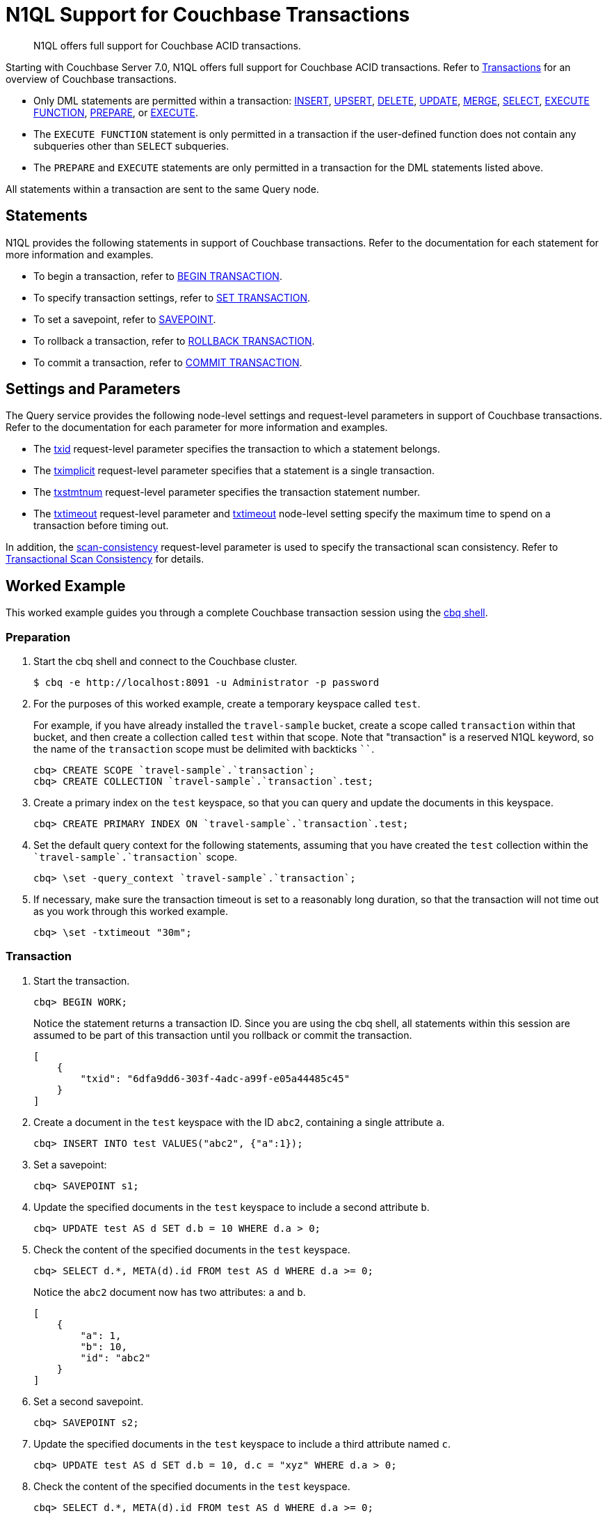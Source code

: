 = N1QL Support for Couchbase Transactions
:page-topic-type: tutorial
:page-status: Couchbase Server 7.0
:imagesdir: ../../assets/images
:description: N1QL offers full support for Couchbase ACID transactions.

// Cross-references
:insert: xref:n1ql:n1ql-language-reference/insert.adoc
:upsert: xref:n1ql:n1ql-language-reference/upsert.adoc
:delete: xref:n1ql:n1ql-language-reference/delete.adoc
:update: xref:n1ql:n1ql-language-reference/update.adoc
:merge: xref:n1ql:n1ql-language-reference/merge.adoc
:select: xref:n1ql:n1ql-language-reference/selectintro.adoc
:execfunction: xref:n1ql:n1ql-language-reference/execfunction.adoc
:prepare: xref:n1ql:n1ql-language-reference/prepare.adoc
:execute: xref:n1ql:n1ql-language-reference/execute.adoc
:transactions: xref:learn:data/transactions.adoc
:cbq-shell: xref:tools:cbq-shell.adoc
:txid: xref:settings:query-settings.adoc#txid
:tximplicit: xref:settings:query-settings.adoc#tximplicit
:txstmtnum: xref:settings:query-settings.adoc#txstmtnum
:txtimeout_req: xref:settings:query-settings.adoc#txtimeout_req
:txtimeout-srv: xref:settings:query-settings.adoc#txtimeout-srv
:scan_consistency: xref:settings:query-settings.adoc#scan_consistency
:transactional-scan-consistency: xref:settings:query-settings.adoc#transactional-scan-consistency

// Related links
:begin-transaction: xref:n1ql-language-reference/begin-transaction.adoc
:set-transaction: xref:n1ql-language-reference/set-transaction.adoc
:savepoint: xref:n1ql-language-reference/savepoint.adoc
:commit-transaction: xref:n1ql-language-reference/commit-transaction.adoc
:rollback-transaction: xref:n1ql-language-reference/rollback-transaction.adoc

[abstract]
N1QL offers full support for Couchbase ACID transactions.

Starting with Couchbase Server 7.0, N1QL offers full support for Couchbase ACID transactions.
Refer to {transactions}[Transactions] for an overview of Couchbase transactions.

* Only DML statements are permitted within a transaction: {insert}[INSERT], {upsert}[UPSERT], {delete}[DELETE], {update}[UPDATE], {merge}[MERGE], {select}[SELECT], {execfunction}[EXECUTE FUNCTION], {prepare}[PREPARE], or {execute}[EXECUTE].

* The `EXECUTE FUNCTION` statement is only permitted in a transaction if the user-defined function does not contain any subqueries other than `SELECT` subqueries.

* The `PREPARE` and `EXECUTE` statements are only permitted in a transaction for the DML statements listed above.

All statements within a transaction are sent to the same Query node.

== Statements

N1QL provides the following statements in support of Couchbase transactions.
Refer to the documentation for each statement for more information and examples.

* To begin a transaction, refer to {begin-transaction}[BEGIN TRANSACTION].
* To specify transaction settings, refer to {set-transaction}[SET TRANSACTION].
* To set a savepoint, refer to {savepoint}[SAVEPOINT].
* To rollback a transaction, refer to {rollback-transaction}[ROLLBACK TRANSACTION].
* To commit a transaction, refer to {commit-transaction}[COMMIT TRANSACTION].

== Settings and Parameters

The Query service provides the following node-level settings and request-level parameters in support of Couchbase transactions.
Refer to the documentation for each parameter for more information and examples.

* The {txid}[txid] request-level parameter specifies the transaction to which a statement belongs.

* The {tximplicit}[tximplicit] request-level parameter specifies that a statement is a single transaction.

* The {txstmtnum}[txstmtnum] request-level parameter specifies the transaction statement number.

* The {txtimeout_req}[txtimeout] request-level parameter and {txtimeout-srv}[txtimeout] node-level setting specify the maximum time to spend on a transaction before timing out.

In addition, the {scan_consistency}[scan-consistency] request-level parameter is used to specify the transactional scan consistency.
Refer to {transactional-scan-consistency}[Transactional Scan Consistency] for details.

== Worked Example

This worked example guides you through a complete Couchbase transaction session using the {cbq-shell}[cbq shell].

[[preparation]]
=== Preparation

. Start the cbq shell and connect to the Couchbase cluster.
+
[source,shell]
----
$ cbq -e http://localhost:8091 -u Administrator -p password
----

. For the purposes of this worked example, create a temporary keyspace called `test`.
+
For example, if you have already installed the `travel-sample` bucket, create a scope called `transaction` within that bucket, and then create a collection called `test` within that scope. Note that "transaction" is a reserved N1QL keyword, so the name of the `transaction` scope must be delimited with backticks `{backtick}{backtick}`.
+
[source,shell]
----
cbq> CREATE SCOPE `travel-sample`.`transaction`;
cbq> CREATE COLLECTION `travel-sample`.`transaction`.test;
----

. Create a primary index on the `test` keyspace, so that you can query and update the documents in this keyspace.
+
[source,shell]
----
cbq> CREATE PRIMARY INDEX ON `travel-sample`.`transaction`.test;
----

. Set the default query context for the following statements, assuming that you have created the `test` collection within the `pass:c[`travel-sample`.`transaction`]` scope.
+
[source,shell]
----
cbq> \set -query_context `travel-sample`.`transaction`;
----

. If necessary, make sure the transaction timeout is set to a reasonably long duration, so that the transaction will not time out as you work through this worked example.
+
[source,shell]
----
cbq> \set -txtimeout "30m";
----

=== Transaction

. Start the transaction.
+
[source,shell]
----
cbq> BEGIN WORK;
----
+
Notice the statement returns a transaction ID.
Since you are using the cbq shell, all statements within this session are assumed to be part of this transaction until you rollback or commit the transaction.
+
[source,json]
----
[
    {
        "txid": "6dfa9dd6-303f-4adc-a99f-e05a44485c45"
    }
]
----

. Create a document in the `test` keyspace with the ID `abc2`, containing a single attribute `a`.
+
[source,shell]
----
cbq> INSERT INTO test VALUES("abc2", {"a":1});
----

. Set a savepoint:
+
[source,shell]
----
cbq> SAVEPOINT s1;
----

. Update the specified documents in the `test` keyspace to include a second attribute `b`.
+
[source,shell]
----
cbq> UPDATE test AS d SET d.b = 10 WHERE d.a > 0;
----

. Check the content of the specified documents in the `test` keyspace.
+
[source,shell]
----
cbq> SELECT d.*, META(d).id FROM test AS d WHERE d.a >= 0;
----
+
Notice the `abc2` document now has two attributes: `a` and `b`.
+
[source,json]
----
[
    {
        "a": 1,
        "b": 10,
        "id": "abc2"
    }
]
----

. Set a second savepoint.
+
[source,shell]
----
cbq> SAVEPOINT s2;
----

. Update the specified documents in the `test` keyspace to include a third attribute named `c`.
+
[source,shell]
----
cbq> UPDATE test AS d SET d.b = 10, d.c = "xyz" WHERE d.a > 0;
----

. Check the content of the specified documents in the `test` keyspace.
+
[source,shell]
----
cbq> SELECT d.*, META(d).id FROM test AS d WHERE d.a >= 0;
----
+
Notice the `abc2` document now has three attributes: `a`, `b`, and `c`.
+
[source,json]
----
[
    {
        "a": 1,
        "b": 10,
        "c": "xyz",
        "id": "abc2"
    }
]
----

. Roll back the transaction to the second savepoint.
+
[source,shell]
----
cbq> ROLLBACK TRAN TO SAVEPOINT s2;
----

. Check the content of the specified documents in the `test` keyspace again.
+
[source,shell]
----
cbq> SELECT d.*, META(d).id FROM test AS d WHERE d.a >= 0;
----
+
Notice the `abc2` document again has only two attributes: `a` and `b`.
+
[source,json]
----
[
    {
        "a": 1,
        "b": 10,
        "id": "abc2"
    }
]
----

. Roll back the entire transaction.
+
[source,shell]
----
cbq> ROLLBACK WORK;
----

. Check the content of the specified documents in the `test` keyspace again.
+
[source,shell]
----
cbq> SELECT d.*, META(d).id FROM test AS d WHERE d.a >= 0;
----
+
Notice the `abc2` document no longer exists.

=== Finishing Off

. You can now exit the cbq shell.
+
[source,shell]
----
cbq> \quit;
----

== Related Links

* Blog post: https://blog.couchbase.com/transactions-n1ql-couchbase-distributed-nosql/[N1QL Transactions^].